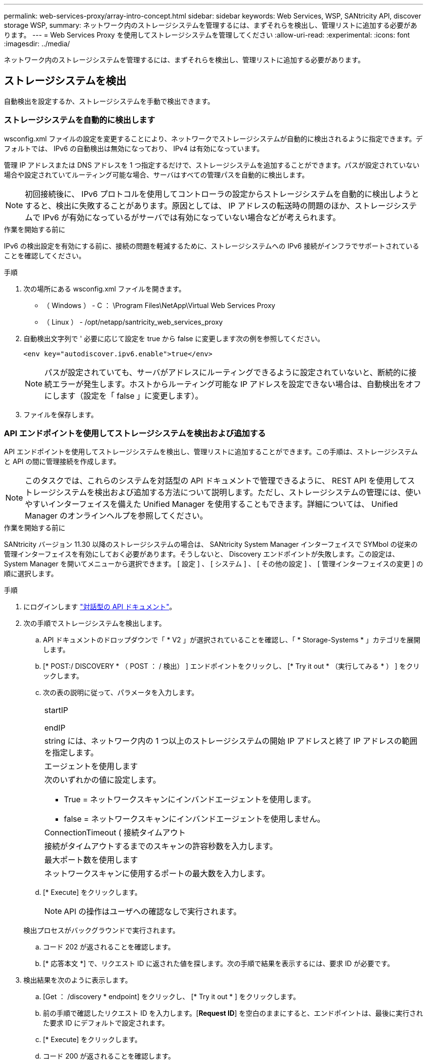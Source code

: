 ---
permalink: web-services-proxy/array-intro-concept.html 
sidebar: sidebar 
keywords: Web Services, WSP, SANtricity API, discover storage WSP, 
summary: ネットワーク内のストレージシステムを管理するには、まずそれらを検出し、管理リストに追加する必要があります。 
---
= Web Services Proxy を使用してストレージシステムを管理してください
:allow-uri-read: 
:experimental: 
:icons: font
:imagesdir: ../media/


[role="lead"]
ネットワーク内のストレージシステムを管理するには、まずそれらを検出し、管理リストに追加する必要があります。



== ストレージシステムを検出

自動検出を設定するか、ストレージシステムを手動で検出できます。



=== ストレージシステムを自動的に検出します

wsconfig.xml ファイルの設定を変更することにより、ネットワークでストレージシステムが自動的に検出されるように指定できます。デフォルトでは、 IPv6 の自動検出は無効になっており、 IPv4 は有効になっています。

管理 IP アドレスまたは DNS アドレスを 1 つ指定するだけで、ストレージシステムを追加することができます。パスが設定されていない場合や設定されていてルーティング可能な場合、サーバはすべての管理パスを自動的に検出します。


NOTE: 初回接続後に、 IPv6 プロトコルを使用してコントローラの設定からストレージシステムを自動的に検出しようとすると、検出に失敗することがあります。原因としては、 IP アドレスの転送時の問題のほか、ストレージシステムで IPv6 が有効になっているがサーバでは有効になっていない場合などが考えられます。

.作業を開始する前に
IPv6 の検出設定を有効にする前に、接続の問題を軽減するために、ストレージシステムへの IPv6 接続がインフラでサポートされていることを確認してください。

.手順
. 次の場所にある wsconfig.xml ファイルを開きます。
+
** （ Windows ） - C ： \Program Files\NetApp\Virtual Web Services Proxy
** （ Linux ） - /opt/netapp/santricity_web_services_proxy


. 自動検出文字列で ' 必要に応じて設定を true から false に変更します次の例を参照してください。
+
[listing]
----
<env key="autodiscover.ipv6.enable">true</env>
----
+

NOTE: パスが設定されていても、サーバがアドレスにルーティングできるように設定されていないと、断続的に接続エラーが発生します。ホストからルーティング可能な IP アドレスを設定できない場合は、自動検出をオフにします（設定を「 false 」に変更します）。

. ファイルを保存します。




=== API エンドポイントを使用してストレージシステムを検出および追加する

API エンドポイントを使用してストレージシステムを検出し、管理リストに追加することができます。この手順は、ストレージシステムと API の間に管理接続を作成します。


NOTE: このタスクでは、これらのシステムを対話型の API ドキュメントで管理できるように、 REST API を使用してストレージシステムを検出および追加する方法について説明します。ただし、ストレージシステムの管理には、使いやすいインターフェイスを備えた Unified Manager を使用することもできます。詳細については、 Unified Manager のオンラインヘルプを参照してください。

.作業を開始する前に
SANtricity バージョン 11.30 以降のストレージシステムの場合は、 SANtricity System Manager インターフェイスで SYMbol の従来の管理インターフェイスを有効にしておく必要があります。そうしないと、 Discovery エンドポイントが失敗します。この設定は、 System Manager を開いてメニューから選択できます。 [ 設定 ] 、 [ システム ] 、 [ その他の設定 ] 、 [ 管理インターフェイスの変更 ] の順に選択します。

.手順
. にログインします link:install-login-task.html["対話型の API ドキュメント"]。
. 次の手順でストレージシステムを検出します。
+
.. API ドキュメントのドロップダウンで「 * V2 」が選択されていることを確認し、「 * Storage-Systems * 」カテゴリを展開します。
.. [* POST:/ DISCOVERY * （ POST ： / 検出） ] エンドポイントをクリックし、 [* Try it out * （実行してみる * ） ] をクリックします。
.. 次の表の説明に従って、パラメータを入力します。
+
|===


 a| 
startIP

endIP
 a| 
string には、ネットワーク内の 1 つ以上のストレージシステムの開始 IP アドレスと終了 IP アドレスの範囲を指定します。



 a| 
エージェントを使用します
 a| 
次のいずれかの値に設定します。

*** True = ネットワークスキャンにインバンドエージェントを使用します。
*** false = ネットワークスキャンにインバンドエージェントを使用しません。




 a| 
ConnectionTimeout ( 接続タイムアウト
 a| 
接続がタイムアウトするまでのスキャンの許容秒数を入力します。



 a| 
最大ポート数を使用します
 a| 
ネットワークスキャンに使用するポートの最大数を入力します。

|===
.. [* Execute] をクリックします。
+

NOTE: API の操作はユーザへの確認なしで実行されます。

+
検出プロセスがバックグラウンドで実行されます。

.. コード 202 が返されることを確認します。
.. [* 応答本文 *] で、リクエスト ID に返された値を探します。次の手順で結果を表示するには、要求 ID が必要です。


. 検出結果を次のように表示します。
+
.. [Get ： /discovery * endpoint] をクリックし、 [* Try it out * ] をクリックします。
.. 前の手順で確認したリクエスト ID を入力します。[*Request ID*] を空白のままにすると、エンドポイントは、最後に実行された要求 ID にデフォルトで設定されます。
.. [* Execute] をクリックします。
.. コード 200 が返されることを確認します。
.. 応答の本文で、要求 ID とストレージシステムの文字列を特定します。次の例のような文字列が表示されます。
+
[listing]
----
"storageSystems": [
    {
      "serialNumber": "123456789",
      "wwn": "000A011000AF0000000000001A0C000E",
      "label": "EF570_Array",
      "firmware": "08.41.10.01",
      "nvsram": "N5700-841834-001",
      "ipAddresses": [
        "10.xxx.xx.213",
        "10.xxx.xx.214"
      ],
----
.. WWN 、ラベル、および IP アドレスの値を書き留めます。次の手順で必要になります。


. 次の手順に従ってストレージシステムを追加します。
+
.. [*POST:/ ストレージシステム *] エンドポイントをクリックし、 [*Try it OUT*] をクリックします。
.. 次の表の説明に従って、パラメータを入力します。
+
|===


 a| 
ID
 a| 
このストレージシステムの一意の名前を入力してください。ラベル（ GET ： /discovery の応答に表示）を入力することもできますが、任意の文字列を指定できます。このフィールドに値を指定しないと、自動的に一意の識別子が割り当てられます。



 a| 
コントローラアドレス
 a| 
応答に表示された GET ： /discovery の応答に IP アドレスを入力します。デュアルコントローラの場合は、 IP アドレスをカンマで区切って指定します。例：

「 IP アドレス 1 」、「 IP アドレス 2 」



 a| 
検証
 a| 
Web Services がストレージ・システムに接続できることを確認するために 'true' を入力します



 a| 
パスワード
 a| 
ストレージシステムの管理パスワードを入力します。



 a| 
WWN
 a| 
ストレージシステムの WWN （ GET ： /discovery の応答に表示）を入力します。

|===
.. "EnableTrace" : true の後のすべての文字列を削除して、文字列セット全体を次の例のようにします。
+
[listing]
----
{
  "id": "EF570_Array",
  "controllerAddresses": [
    "Controller-A-Mgmt-IP","Controller-B-Mgmt_IP"
  ],
  "validate":true,
  "password": "array-admin-password",
  "wwn": "000A011000AF0000000000001A0C000E",
  "enableTrace": true
}
----
.. [* Execute] をクリックします。
.. コードの応答がエンドポイントが正常に実行されたことを示す 201 であることを確認します。
+
*Post: /storage-systems * エンドポイントがキューに登録されます。次の手順では、 * GET ： /storage-systems * エンドポイントを使用して結果を表示できます。



. 次の手順でリストへの追加を確認します。
+
.. Get ： /storage-system * エンドポイントをクリックします。
+
パラメータは必要ありません。

.. [* Execute] をクリックします。
.. コードの応答がエンドポイントが正常に実行されたことを示す 200 であることを確認します。
.. 応答の本文で、ストレージシステムの詳細を確認します。管理対象アレイのリストに追加されていれば、戻り値は次のようになります。
+
[listing]
----
[
  {
    "id": "EF570_Array",
    "name": "EF570_Array",
    "wwn": "000A011000AF0000000000001A0C000E",
    "passwordStatus": "valid",
    "passwordSet": true,
    "status": "optimal",
    "ip1": "10.xxx.xx.213",
    "ip2": "10.xxx.xx.214",
    "managementPaths": [
      "10.xxx.xx.213",
      "10.xxx.xx.214"
  ]
  }
]
----






== 管理可能なストレージシステムの数をスケールアップ

デフォルトでは、最大 100 台のストレージシステムを API で管理できます。さらに多くの管理が必要な場合は、サーバのメモリ要件を増やす必要があります。

サーバは 512MB のメモリを使用するように設定されています。ネットワーク内のストレージシステムが 100 台増えるごとに、この値に 250MB 追加します。物理的なメモリよりも多くのメモリを追加しないでください。オペレーティングシステムやその他のアプリケーション用に十分な容量を確保してください。


NOTE: デフォルトのキャッシュサイズは 8 、 192 イベントです。MEL イベントのキャッシュのおおよそのデータ使用量は、 8 、 192 イベントごとに 1MB です。したがって、デフォルトのままにすると、ストレージシステムのキャッシュ使用量は約 1MB になります。


NOTE: メモリに加えて、ストレージシステムごとにネットワークポートが使用されます。Linux と Windows では、ネットワークポートはファイルハンドルとみなされます。ほとんどのオペレーティングシステムでは、セキュリティ対策として、プロセスまたはユーザが一度に開くことができるファイルハンドル数が制限されています。特に Linux 環境では、開いている TCP 接続がファイルハンドルとみなされるため、 Web Services Proxy を使用するとこの制限を簡単に超えてしまいます。修正方法はシステムによって異なるため、この値を引き上げる方法については、オペレーティングシステムのドキュメントを参照してください。

.手順
. 次のいずれかを実行します。
+
** Windows の場合は、 appserver64.init ファイルに移動します。行「 vmarg.3 = -Xmx512M 」を探します
** Linux の場合は、 webserver.sh ファイルに移動します。行「 java_options="-Xmx512M"` 」を探します


. メモリを増やすには '512' を MB 単位で希望するメモリに置き換えます
. ファイルを保存します。

